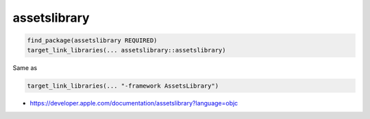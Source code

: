 .. spelling::

    assetslibrary

.. _pkg.assetslibrary:

assetslibrary
=============

.. code-block:: cmake

    find_package(assetslibrary REQUIRED)
    target_link_libraries(... assetslibrary::assetslibrary)

Same as

.. code-block:: cmake

    target_link_libraries(... "-framework AssetsLibrary")

-  https://developer.apple.com/documentation/assetslibrary?language=objc
